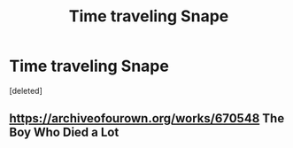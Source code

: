 #+TITLE: Time traveling Snape

* Time traveling Snape
:PROPERTIES:
:Score: 1
:DateUnix: 1570403506.0
:DateShort: 2019-Oct-07
:FlairText: What's That Fic?
:END:
[deleted]


** [[https://archiveofourown.org/works/670548]] The Boy Who Died a Lot
:PROPERTIES:
:Author: heresy23
:Score: 1
:DateUnix: 1570419918.0
:DateShort: 2019-Oct-07
:END:
